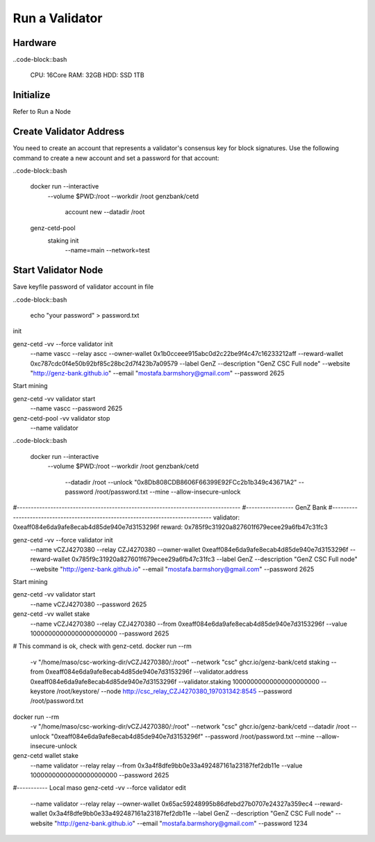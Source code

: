 Run a Validator
===============================================================================

Hardware
-------------------------------------------------------------------------------

..code-block::bash
  
  CPU: 16Core
  RAM: 32GB
  HDD: SSD 1TB

Initialize
-------------------------------------------------------------------------------

Refer to Run a Node

Create Validator Address
-------------------------------------------------------------------------------

You need to create an account that represents a validator's consensus key for 
block signatures. Use the following command to create a new account and set a 
password for that account:




..code-block::bash

  docker run --interactive \
    --volume $PWD:/root \
    --workdir /root \
    genzbank/cetd \
      account new \
      --datadir /root
    
  genz-cetd-pool \
    staking init \
      --name=main \
      --network=test

Start Validator Node
-------------------------------------------------------------------------------

Save keyfile password of validator account in file

..code-block::bash
  
  echo "your password" > password.txt



init 

genz-cetd -vv --force validator init \
    --name vascc \
    --relay ascc \
    --owner-wallet 0x1b0cceee915abc0d2c22be9f4c47c16233212aff \
    --reward-wallet 0xc787cdc0f4e50b92bf85c28bc2d7f423b7a09579 \
    --label GenZ \
    --description "GenZ CSC Full node" \
    --website "http://genz-bank.github.io" \
    --email "mostafa.barmshory@gmail.com" \
    --password 2625
    
Start mining

genz-cetd -vv validator start \
    --name vascc \
    --password 2625


genz-cetd-pool -vv validator stop \
    --name validator

..code-block::bash
  
  docker run --interactive \
    --volume $PWD:/root \
    --workdir /root \
    genzbank/cetd \
      --datadir /root \
      --unlock "0x8Db808CDB8606F66399E92FCc2b1b349c43671A2" 
      --password /root/password.txt  \
      --mine  \
      --allow-insecure-unlock






#--------------------------------------------------------------------------------
#----------------- GenZ Bank
#--------------------------------------------------------------------------------
validator: 0xeaff084e6da9afe8ecab4d85de940e7d3153296f
reward:   0x785f9c31920a827601f679ecee29a6fb47c31fc3


genz-cetd -vv --force validator init \
    --name vCZJ4270380 \
    --relay CZJ4270380 \
    --owner-wallet 0xeaff084e6da9afe8ecab4d85de940e7d3153296f \
    --reward-wallet 0x785f9c31920a827601f679ecee29a6fb47c31fc3 \
    --label GenZ \
    --description "GenZ CSC Full node" \
    --website "http://genz-bank.github.io" \
    --email "mostafa.barmshory@gmail.com" \
    --password 2625
    
Start mining

genz-cetd -vv validator start \
    --name vCZJ4270380 \
    --password 2625

genz-cetd -vv wallet stake \
    --name vCZJ4270380 \
    --relay CZJ4270380 \
    --from 0xeaff084e6da9afe8ecab4d85de940e7d3153296f \
    --value 10000000000000000000000 \
    --password 2625

# This command is ok, check with genz-cetd.
docker run --rm \
    -v "/home/maso/csc-working-dir/vCZJ4270380/:/root" \
    --network "csc" \
    ghcr.io/genz-bank/cetd \
    staking \
    --from 0xeaff084e6da9afe8ecab4d85de940e7d3153296f \
    --validator.address 0xeaff084e6da9afe8ecab4d85de940e7d3153296f \
    --validator.staking 10000000000000000000000 \
    --keystore /root/keystore/ \
    --node http://csc_relay_CZJ4270380_197031342:8545 \
    --password /root/password.txt 


docker run --rm \
    -v "/home/maso/csc-working-dir/vCZJ4270380/:/root" \
    --network "csc" \
    ghcr.io/genz-bank/cetd \
    --datadir /root \
    --unlock "0xeaff084e6da9afe8ecab4d85de940e7d3153296f" \
    --password /root/password.txt \
    --mine \
    --allow-insecure-unlock















genz-cetd wallet stake \
    --name validator \
    --relay relay \
    --from 0x3a4f8dfe9bb0e33a492487161a23187fef2db11e \
    --value 10000000000000000000000 \
    --password 2625











#----------- Local maso
genz-cetd -vv --force validator edit \
    --name validator \
    --relay relay \
    --owner-wallet 0x65ac59248995b86dfebd27b0707e24327a359ec4 \
    --reward-wallet 0x3a4f8dfe9bb0e33a492487161a23187fef2db11e \
    --label GenZ \
    --description "GenZ CSC Full node" \
    --website "http://genz-bank.github.io" \
    --email "mostafa.barmshory@gmail.com" \
    --password 1234


